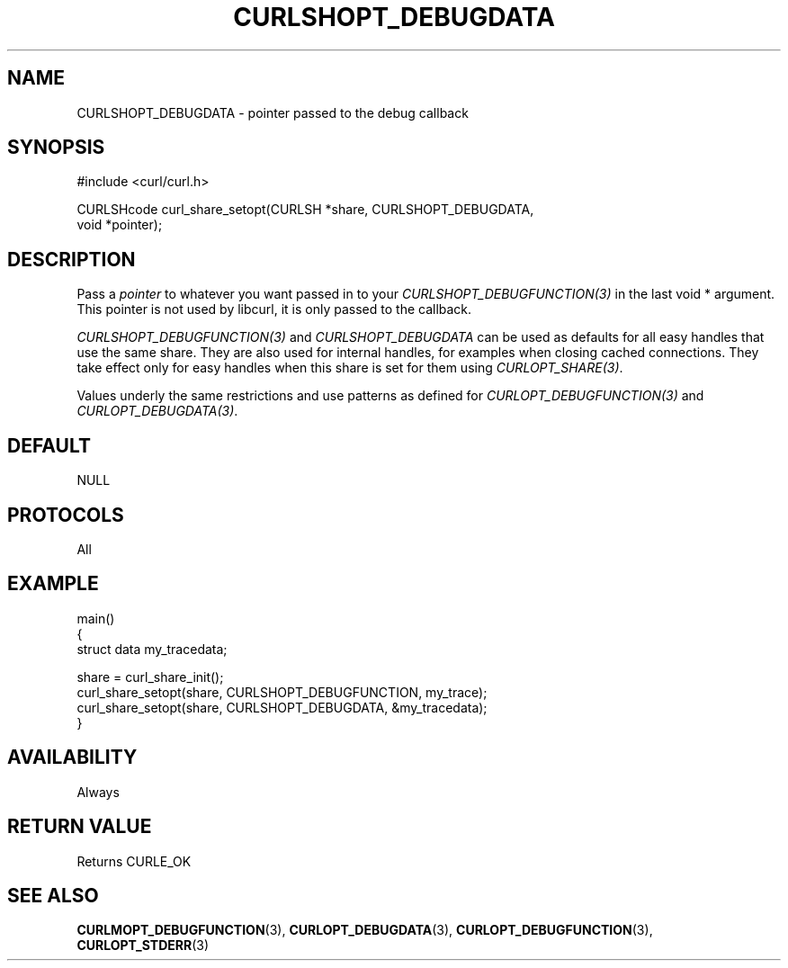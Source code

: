 .\" **************************************************************************
.\" *                                  _   _ ____  _
.\" *  Project                     ___| | | |  _ \| |
.\" *                             / __| | | | |_) | |
.\" *                            | (__| |_| |  _ <| |___
.\" *                             \___|\___/|_| \_\_____|
.\" *
.\" * Copyright (C) Daniel Stenberg, <daniel@haxx.se>, et al.
.\" *
.\" * This software is licensed as described in the file COPYING, which
.\" * you should have received as part of this distribution. The terms
.\" * are also available at https://curl.se/docs/copyright.html.
.\" *
.\" * You may opt to use, copy, modify, merge, publish, distribute and/or sell
.\" * copies of the Software, and permit persons to whom the Software is
.\" * furnished to do so, under the terms of the COPYING file.
.\" *
.\" * This software is distributed on an "AS IS" basis, WITHOUT WARRANTY OF ANY
.\" * KIND, either express or implied.
.\" *
.\" * SPDX-License-Identifier: curl
.\" *
.\" **************************************************************************
.\"
.TH CURLSHOPT_DEBUGDATA 3 "17 Oct 2023" libcurl libcurl
.SH NAME
CURLSHOPT_DEBUGDATA \- pointer passed to the debug callback
.SH SYNOPSIS
.nf
#include <curl/curl.h>

CURLSHcode curl_share_setopt(CURLSH *share, CURLSHOPT_DEBUGDATA,
                             void *pointer);
.fi
.SH DESCRIPTION
Pass a \fIpointer\fP to whatever you want passed in to your
\fICURLSHOPT_DEBUGFUNCTION(3)\fP in the last void * argument. This pointer is
not used by libcurl, it is only passed to the callback.

\fICURLSHOPT_DEBUGFUNCTION(3)\fP and \fICURLSHOPT_DEBUGDATA\fP can be used
as defaults for all easy handles that use the same share. They are also
used for internal handles, for examples when closing cached connections.
They take effect only for easy handles when this share is set for them
using \fICURLOPT_SHARE(3)\fP.

Values underly the same restrictions and use patterns as defined for
\fICURLOPT_DEBUGFUNCTION(3)\fP and \fICURLOPT_DEBUGDATA(3)\fP.
.SH DEFAULT
NULL
.SH PROTOCOLS
All
.SH EXAMPLE
.nf
main()
{
  struct data my_tracedata;

  share = curl_share_init();
  curl_share_setopt(share, CURLSHOPT_DEBUGFUNCTION, my_trace);
  curl_share_setopt(share, CURLSHOPT_DEBUGDATA, &my_tracedata);
}
.fi
.SH AVAILABILITY
Always
.SH RETURN VALUE
Returns CURLE_OK
.SH "SEE ALSO"
.BR CURLMOPT_DEBUGFUNCTION (3),
.BR CURLOPT_DEBUGDATA (3),
.BR CURLOPT_DEBUGFUNCTION (3),
.BR CURLOPT_STDERR (3)
